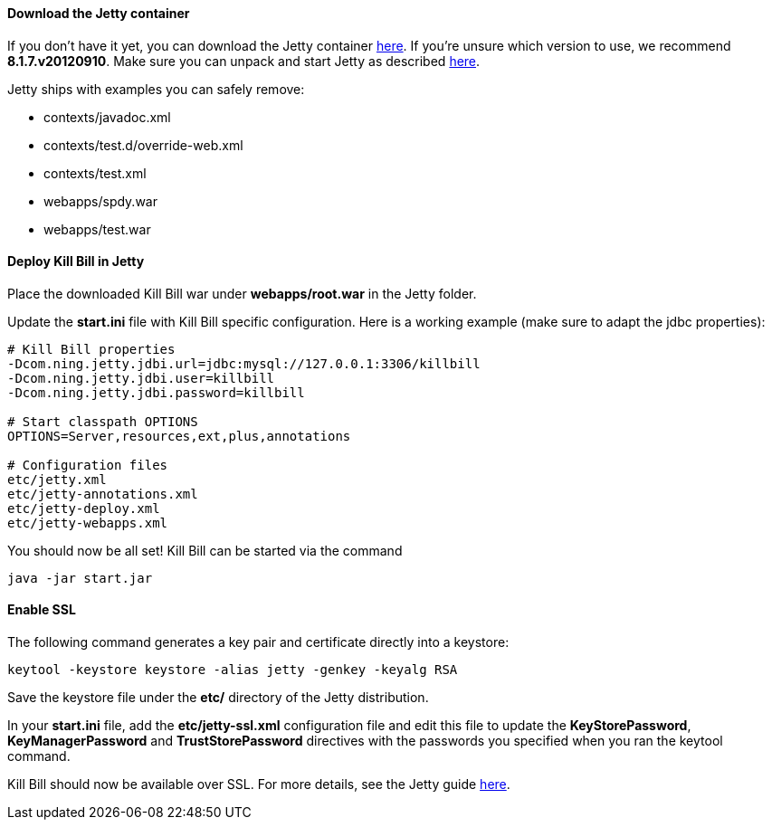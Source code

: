 ==== Download the Jetty container

If you don't have it yet, you can download the Jetty container http://download.eclipse.org/jetty/[here]. If you're unsure which version to use, we recommend *8.1.7.v20120910*. Make sure you can unpack and start Jetty as described http://wiki.eclipse.org/Jetty/Howto/Install_Jetty[here].

Jetty ships with examples you can safely remove:

* contexts/javadoc.xml
* contexts/test.d/override-web.xml
* contexts/test.xml
* webapps/spdy.war
* webapps/test.war

==== Deploy Kill Bill in Jetty

Place the downloaded Kill Bill war under *webapps/root.war* in the Jetty folder.

Update the *start.ini* file with Kill Bill specific configuration. Here is a working example (make sure to adapt the jdbc properties):

[source,java]
----
# Kill Bill properties
-Dcom.ning.jetty.jdbi.url=jdbc:mysql://127.0.0.1:3306/killbill
-Dcom.ning.jetty.jdbi.user=killbill
-Dcom.ning.jetty.jdbi.password=killbill

# Start classpath OPTIONS
OPTIONS=Server,resources,ext,plus,annotations

# Configuration files
etc/jetty.xml
etc/jetty-annotations.xml
etc/jetty-deploy.xml
etc/jetty-webapps.xml
----

You should now be all set! Kill Bill can be started via the command

[source,bash]
----
java -jar start.jar
----

==== Enable SSL

The following command generates a key pair and certificate directly into a keystore:

[source,bash]
----
keytool -keystore keystore -alias jetty -genkey -keyalg RSA
----

Save the keystore file under the *etc/* directory of the Jetty distribution.

In your *start.ini* file, add the *etc/jetty-ssl.xml* configuration file and edit this file to update the *KeyStorePassword*, *KeyManagerPassword* and *TrustStorePassword* directives with the passwords you specified when you ran the keytool command.

Kill Bill should now be available over SSL. For more details, see the Jetty guide http://wiki.eclipse.org/Jetty/Howto/Configure_SSL[here].
